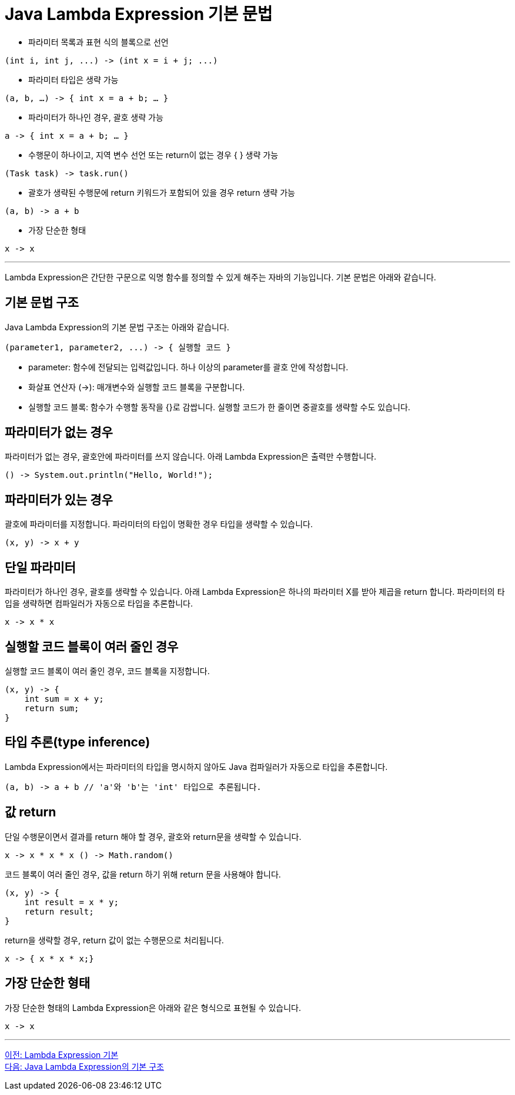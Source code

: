 = Java Lambda Expression 기본 문법

* 파라미터 목록과 표현 식의 블록으로 선언

[source, java]
----
(int i, int j, ...) -> (int x = i + j; ...)
----

* 파라미터 타입은 생략 가능

[source, java]
----
(a, b, …) -> { int x = a + b; … }
----

* 파라미터가 하나인 경우, 괄호 생략 가능

[source, java]
----
a -> { int x = a + b; … }
----

* 수행문이 하나이고, 지역 변수 선언 또는 return이 없는 경우 { } 생략 가능

[source, java]
----
(Task task) -> task.run()
----

* 괄호가 생략된 수행문에 return 키워드가 포함되어 있을 경우 return 생략 가능

[source, java]
----
(a, b) -> a + b
----

* 가장 단순한 형태

[source, java]
----
x -> x
----

---

Lambda Expression은 간단한 구문으로 익명 함수를 정의할 수 있게 해주는 자바의 기능입니다. 기본 문법은 아래와 같습니다.

== 기본 문법 구조

Java Lambda Expression의 기본 문법 구조는 아래와 같습니다.

[source, java]
----
(parameter1, parameter2, ...) -> { 실행할 코드 }
----

* parameter: 함수에 전달되는 입력값입니다. 하나 이상의 parameter를 괄호 안에 작성합니다.
* 화살표 연산자 (->): 매개변수와 실행할 코드 블록을 구분합니다.
* 실행할 코드 블록: 함수가 수행할 동작을 {}로 감쌉니다. 실행할 코드가 한 줄이면 중괄호를 생략할 수도 있습니다.

== 파라미터가 없는 경우

파라미터가 없는 경우, 괄호안에 파라미터를 쓰지 않습니다. 아래 Lambda Expression은 출력만 수행합니다.

[source, java]
----
() -> System.out.println("Hello, World!");
----

== 파라미터가 있는 경우

괄호에 파라미터를 지정합니다. 파라미터의 타입이 명확한 경우 타입을 생략할 수 있습니다.

[source, java]
----
(x, y) -> x + y
----

== 단일 파라미터

파라미터가 하나인 경우, 괄호를 생략할 수 있습니다. 아래 Lambda Expression은 하나의 파라미터 X를 받아 제곱을 return 합니다. 파라미터의 타입을 생략하면 컴파일러가 자동으로 타입을 추론합니다.

[source, java]
----
x -> x * x
----

== 실행할 코드 블록이 여러 줄인 경우

실행할 코드 블록이 여러 줄인 경우, 코드 블록을 지정합니다.

[source, java]
----
(x, y) -> {
    int sum = x + y;
    return sum;
}
----

== 타입 추론(type inference)

Lambda Expression에서는 파라미터의 타입을 명시하지 않아도 Java 컴파일러가 자동으로 타입을 추론합니다.

[source, java]
----
(a, b) -> a + b // 'a'와 'b'는 'int' 타입으로 추론됩니다.
----

== 값 return

단일 수행문이면서 결과를 return 해야 할 경우, 괄호와 return문을 생략할 수 있습니다.

[source, java]
----
x -> x * x * x () -> Math.random()
----

코드 블록이 여러 줄인 경우, 값을 return 하기 위해 return 문을 사용해야 합니다.

[source, python]
----
(x, y) -> {
    int result = x * y;
    return result;
}
----

return을 생략할 경우, return 값이 없는 수행문으로 처리됩니다.

[source, java]
----
x -> { x * x * x;}
----

== 가장 단순한 형태

가장 단순한 형태의 Lambda Expression은 아래와 같은 형식으로 표현될 수 있습니다.

[source, java]
----
x -> x
----

---

link:./08_basic.adoc[이전: Lambda Expression 기본] +
link:./10_basic_structure.adoc[다음: Java Lambda Expression의 기본 구조]